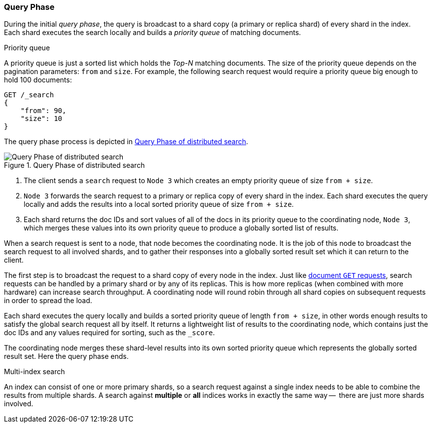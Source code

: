 === Query Phase

During the initial _query phase_,  the query is broadcast to a shard copy (a
primary or replica shard) of every shard in the index. Each shard executes
the search locally and builds a _priority queue_ of matching documents.

.Priority queue
****

A priority queue is just a sorted list which holds the _Top-N_ matching
documents. The size of the priority queue depends on the pagination
parameters: `from` and `size`.  For example, the following search request
would require a priority queue big enough to hold 100 documents:

[source,js]
--------------------------------------------------
GET /_search
{
    "from": 90,
    "size": 10
}
--------------------------------------------------
****

The query phase process is depicted in <<img-distrib-search>>.

[[img-distrib-search]]
.Query Phase of distributed search
image::images/06-01_query.png["Query Phase of distributed search"]

1. The client sends a `search` request to `Node 3` which creates an empty
   priority queue of size `from + size`.

2. `Node 3` forwards the search request to a primary or replica copy of every
   shard in the index. Each shard executes the query locally and adds the
   results into a local sorted priority queue of size `from + size`.

3. Each shard returns the doc IDs and sort values of all of the docs in its
   priority queue to the coordinating node, `Node 3`, which merges these
   values into its own priority queue to produce a globally sorted list of
   results.

When a search request is sent to a node, that node becomes the coordinating
node. It is the job of this node to broadcast the search request to all
involved shards, and to gather their responses into a globally sorted result
set which it can return to the client.

The first step is to broadcast the request to a shard copy of every node in
the index. Just like <<distrib-read,document `GET` requests>>, search requests
can be handled by a primary shard or by any of its replicas. This is how more
replicas (when combined with more hardware) can increase search throughput.
A coordinating node will round robin through all shard copies on subsequent
requests in order to spread the load.

Each shard executes the query locally and builds a sorted priority queue of
length `from + size`, in other words enough results to satisfy the global
search request all by itself. It returns a lightweight list of results to the
coordinating node, which contains just the doc IDs and any values required for
sorting, such as the `_score`.

The coordinating node merges these shard-level results into its own sorted
priority queue which represents the globally sorted result set. Here the query
phase ends.

.Multi-index search
****

An index can consist of one or more primary shards, so a search request
against a single index needs to be able to combine the results from multiple
shards. A search against *multiple* or *all* indices works in exactly the same
way --  there are just more shards involved.

****
